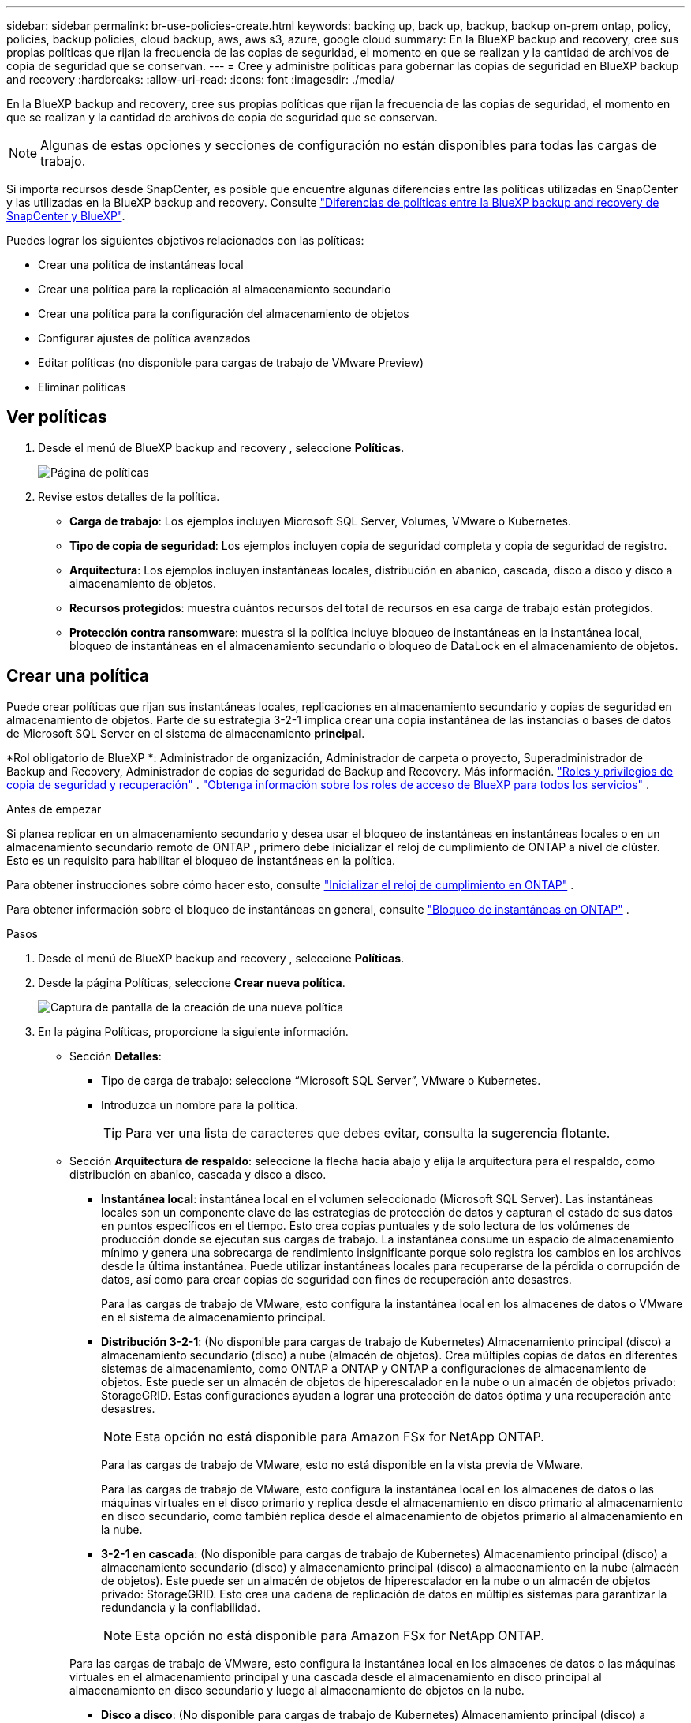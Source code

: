 ---
sidebar: sidebar 
permalink: br-use-policies-create.html 
keywords: backing up, back up, backup, backup on-prem ontap, policy, policies, backup policies, cloud backup, aws, aws s3, azure, google cloud 
summary: En la BlueXP backup and recovery, cree sus propias políticas que rijan la frecuencia de las copias de seguridad, el momento en que se realizan y la cantidad de archivos de copia de seguridad que se conservan. 
---
= Cree y administre políticas para gobernar las copias de seguridad en BlueXP backup and recovery
:hardbreaks:
:allow-uri-read: 
:icons: font
:imagesdir: ./media/


[role="lead"]
En la BlueXP backup and recovery, cree sus propias políticas que rijan la frecuencia de las copias de seguridad, el momento en que se realizan y la cantidad de archivos de copia de seguridad que se conservan.


NOTE: Algunas de estas opciones y secciones de configuración no están disponibles para todas las cargas de trabajo.

Si importa recursos desde SnapCenter, es posible que encuentre algunas diferencias entre las políticas utilizadas en SnapCenter y las utilizadas en la BlueXP backup and recovery. Consulte link:reference-policy-differences-snapcenter.html["Diferencias de políticas entre la BlueXP backup and recovery de SnapCenter y BlueXP"].

Puedes lograr los siguientes objetivos relacionados con las políticas:

* Crear una política de instantáneas local
* Crear una política para la replicación al almacenamiento secundario
* Crear una política para la configuración del almacenamiento de objetos
* Configurar ajustes de política avanzados
* Editar políticas (no disponible para cargas de trabajo de VMware Preview)
* Eliminar políticas




== Ver políticas

. Desde el menú de BlueXP backup and recovery , seleccione *Políticas*.
+
image:screen-br-policies.png["Página de políticas"]

. Revise estos detalles de la política.
+
** *Carga de trabajo*: Los ejemplos incluyen Microsoft SQL Server, Volumes, VMware o Kubernetes.
** *Tipo de copia de seguridad*: Los ejemplos incluyen copia de seguridad completa y copia de seguridad de registro.
** *Arquitectura*: Los ejemplos incluyen instantáneas locales, distribución en abanico, cascada, disco a disco y disco a almacenamiento de objetos.
** *Recursos protegidos*: muestra cuántos recursos del total de recursos en esa carga de trabajo están protegidos.
** *Protección contra ransomware*: muestra si la política incluye bloqueo de instantáneas en la instantánea local, bloqueo de instantáneas en el almacenamiento secundario o bloqueo de DataLock en el almacenamiento de objetos.






== Crear una política

Puede crear políticas que rijan sus instantáneas locales, replicaciones en almacenamiento secundario y copias de seguridad en almacenamiento de objetos. Parte de su estrategia 3-2-1 implica crear una copia instantánea de las instancias o bases de datos de Microsoft SQL Server en el sistema de almacenamiento *principal*.

*Rol obligatorio de BlueXP *: Administrador de organización, Administrador de carpeta o proyecto, Superadministrador de Backup and Recovery, Administrador de copias de seguridad de Backup and Recovery. Más información. link:reference-roles.html["Roles y privilegios de copia de seguridad y recuperación"] .  https://docs.netapp.com/us-en/bluexp-setup-admin/reference-iam-predefined-roles.html["Obtenga información sobre los roles de acceso de BlueXP para todos los servicios"^] .

.Antes de empezar
Si planea replicar en un almacenamiento secundario y desea usar el bloqueo de instantáneas en instantáneas locales o en un almacenamiento secundario remoto de ONTAP , primero debe inicializar el reloj de cumplimiento de ONTAP a nivel de clúster. Esto es un requisito para habilitar el bloqueo de instantáneas en la política.

Para obtener instrucciones sobre cómo hacer esto, consulte  https://docs.netapp.com/us-en/ontap/snaplock/initialize-complianceclock-task.html["Inicializar el reloj de cumplimiento en ONTAP"^] .

Para obtener información sobre el bloqueo de instantáneas en general, consulte  https://docs.netapp.com/us-en/ontap/snaplock/snapshot-lock-concept.html["Bloqueo de instantáneas en ONTAP"^] .

.Pasos
. Desde el menú de BlueXP backup and recovery , seleccione *Políticas*.
. Desde la página Políticas, seleccione *Crear nueva política*.
+
image:screen-br-policies-new-nodata-vm.png["Captura de pantalla de la creación de una nueva política"]

. En la página Políticas, proporcione la siguiente información.
+
** Sección *Detalles*:
+
*** Tipo de carga de trabajo: seleccione “Microsoft SQL Server”, VMware o Kubernetes.
*** Introduzca un nombre para la política.
+

TIP: Para ver una lista de caracteres que debes evitar, consulta la sugerencia flotante.



** Sección *Arquitectura de respaldo*: seleccione la flecha hacia abajo y elija la arquitectura para el respaldo, como distribución en abanico, cascada y disco a disco.
+
*** *Instantánea local*: instantánea local en el volumen seleccionado (Microsoft SQL Server).  Las instantáneas locales son un componente clave de las estrategias de protección de datos y capturan el estado de sus datos en puntos específicos en el tiempo.  Esto crea copias puntuales y de solo lectura de los volúmenes de producción donde se ejecutan sus cargas de trabajo.  La instantánea consume un espacio de almacenamiento mínimo y genera una sobrecarga de rendimiento insignificante porque solo registra los cambios en los archivos desde la última instantánea.  Puede utilizar instantáneas locales para recuperarse de la pérdida o corrupción de datos, así como para crear copias de seguridad con fines de recuperación ante desastres.
+
Para las cargas de trabajo de VMware, esto configura la instantánea local en los almacenes de datos o VMware en el sistema de almacenamiento principal.

*** *Distribución 3-2-1*: (No disponible para cargas de trabajo de Kubernetes) Almacenamiento principal (disco) a almacenamiento secundario (disco) a nube (almacén de objetos).  Crea múltiples copias de datos en diferentes sistemas de almacenamiento, como ONTAP a ONTAP y ONTAP a configuraciones de almacenamiento de objetos.  Este puede ser un almacén de objetos de hiperescalador en la nube o un almacén de objetos privado: StorageGRID.  Estas configuraciones ayudan a lograr una protección de datos óptima y una recuperación ante desastres.
+

NOTE: Esta opción no está disponible para Amazon FSx for NetApp ONTAP.

+
Para las cargas de trabajo de VMware, esto no está disponible en la vista previa de VMware.

+
Para las cargas de trabajo de VMware, esto configura la instantánea local en los almacenes de datos o las máquinas virtuales en el disco primario y replica desde el almacenamiento en disco primario al almacenamiento en disco secundario, como también replica desde el almacenamiento de objetos primario al almacenamiento en la nube.

*** *3-2-1 en cascada*: (No disponible para cargas de trabajo de Kubernetes) Almacenamiento principal (disco) a almacenamiento secundario (disco) y almacenamiento principal (disco) a almacenamiento en la nube (almacén de objetos).  Este puede ser un almacén de objetos de hiperescalador en la nube o un almacén de objetos privado: StorageGRID.  Esto crea una cadena de replicación de datos en múltiples sistemas para garantizar la redundancia y la confiabilidad.
+

NOTE: Esta opción no está disponible para Amazon FSx for NetApp ONTAP.

+
Para las cargas de trabajo de VMware, esto configura la instantánea local en los almacenes de datos o las máquinas virtuales en el almacenamiento principal y una cascada desde el almacenamiento en disco principal al almacenamiento en disco secundario y luego al almacenamiento de objetos en la nube.

*** *Disco a disco*: (No disponible para cargas de trabajo de Kubernetes) Almacenamiento principal (disco) a almacenamiento secundario (disco).  La estrategia de protección de datos de ONTAP a ONTAP replica datos entre dos sistemas ONTAP para garantizar alta disponibilidad y recuperación ante desastres.  Esto normalmente se logra usando SnapMirror, que admite tanto la replicación sincrónica como la asincrónica.  Este método garantiza que sus datos se actualicen continuamente y estén disponibles en múltiples ubicaciones, lo que proporciona una protección sólida contra la pérdida de datos.
+
Para las cargas de trabajo de VMware, esto configura la instantánea local en los almacenes de datos o VMware en el sistema de almacenamiento principal y luego replica los datos del sistema de almacenamiento en disco principal al sistema de almacenamiento en disco secundario.

*** *Almacenamiento de disco a objeto*: Almacenamiento principal (disco) a la nube (almacenamiento de objetos). Esto replica los datos de un sistema ONTAP a un sistema de almacenamiento de objetos, como AWS S3, Azure Blob Storage o StorageGRID. Esto se logra generalmente con SnapMirror Cloud, que proporciona copias de seguridad incrementales permanentes transfiriendo únicamente los bloques de datos modificados después de la transferencia inicial de referencia. Puede ser un almacén de objetos hiperescalable en la nube o un almacén de objetos privado ( StorageGRID). Este método es ideal para la retención y el archivado de datos a largo plazo, ofreciendo una solución rentable y escalable para la protección de datos.
+
Para las cargas de trabajo de VMWare, esto configura la instantánea local en los almacenes de datos o las máquinas virtuales en el disco primario y la replicación desde el almacenamiento del disco primario al almacenamiento de objetos en la nube.

*** *Distribución de disco a disco*: (No disponible para cargas de trabajo de Kubernetes) Almacenamiento principal (disco) a almacenamiento secundario (disco) y almacenamiento principal (disco) a almacenamiento secundario (disco).
+

NOTE: Puede configurar varias configuraciones secundarias para la opción de distribución de disco a disco.

+
Para las cargas de trabajo de VMware, esto configura el almacenamiento de disco principal en el almacenamiento de disco secundario y replica el almacenamiento de disco principal en el almacenamiento de disco secundario.









=== Crear una política de instantáneas local

Proporcionar información para la instantánea local.

* Seleccione la opción *Añadir programación* para seleccionar la programación o las programaciones de instantáneas. Puede tener un máximo de 5 programaciones.
* *Frecuencia de captura*: Seleccione la frecuencia: horaria, diaria, semanal, mensual o anual. La frecuencia anual no está disponible para cargas de trabajo de Kubernetes.
* *Retención de instantáneas*: ingrese la cantidad de instantáneas que desea conservar.
* *Habilitar copia de seguridad de registros*: (Se aplica a cargas de trabajo de Microsoft SQL Server.  (No disponible para cargas de trabajo de VMware o Kubernetes) Marque la opción para realizar copias de seguridad de los registros y configurar la frecuencia y la retención de las copias de seguridad de los registros.  Para ello es necesario tener ya configurado una copia de seguridad del registro. Ver link:br-start-configure.html["Configurar directorios de registro"] .
* *Proveedor*: (solo cargas de trabajo de Kubernetes) Seleccione el proveedor de almacenamiento que aloja los recursos de la aplicación Kubernetes.
* *Objetivo de respaldo*: (solo cargas de trabajo de Kubernetes) Seleccione el depósito de almacenamiento que aloja los recursos de la aplicación Kubernetes. Las definiciones de recursos de la aplicación en el momento de la instantánea se almacenan en este depósito. Asegúrese de que el depósito sea accesible dentro de su entorno de respaldo.
* Opcionalmente, seleccione *Avanzado* a la derecha del programa para configurar la etiqueta SnapMirror y habilitar el bloqueo de instantáneas (no disponible para cargas de trabajo de Kubernetes).
+
** Etiqueta de SnapMirror : La etiqueta sirve como marcador para transferir una instantánea específica según las reglas de retención de la relación. Al agregar una etiqueta a una instantánea, esta se marca como destino para la replicación de SnapMirror .
** *Desplazamiento desde una hora*: Ingrese la cantidad de minutos que desea desplazar la instantánea desde el inicio de la hora.  Por ejemplo, si ingresa *15*, la instantánea se tomará 15 minutos después de la hora.  Disponible sólo para horarios por hora.
** *Habilitar horas de silencio*: seleccione si desea habilitar horas de silencio.  Las horas de silencio son un período durante el cual no se toman instantáneas, lo que permite realizar mantenimiento u otras operaciones sin interferencia de los procesos de respaldo.  Esto es útil para reducir la carga en el sistema durante períodos de uso pico o ventanas de mantenimiento.  Disponible sólo para horarios por hora.
** *Habilitar bloqueo de instantáneas*: seleccione si desea habilitar instantáneas a prueba de manipulaciones.  Al habilitar esta opción se garantiza que las instantáneas no se puedan eliminar ni modificar hasta que expire el período de retención especificado.  Esta función, que utiliza la tecnología SnapLock , es crucial para proteger sus datos contra ataques de ransomware y garantizar la integridad de los datos.
** *Período de bloqueo de la instantánea*: ingrese la cantidad de días, meses o años que desea bloquear la instantánea.






=== Crear una política para configuraciones secundarias (replicación al almacenamiento secundario)

Proporcionar información para la replicación al almacenamiento secundario.  La información de programación de la configuración de instantáneas locales aparece en la configuración secundaria.  Estas configuraciones no están disponibles para las cargas de trabajo de Kubernetes.

* *Copia de seguridad*: seleccione la frecuencia: horaria, diaria, semanal, mensual o anual.
* *Objetivo de la copia de seguridad*: seleccione el sistema de destino en el almacenamiento secundario para la copia de seguridad.
* *Retención*: Ingrese la cantidad de instantáneas que desea conservar.
* *Habilitar bloqueo de instantáneas*: seleccione si desea habilitar instantáneas a prueba de manipulaciones.
* *Período de bloqueo de la instantánea*: ingrese la cantidad de días, meses o años que desea bloquear la instantánea.
* *Traslado a secundaria*:
+
** La opción *Programación de transferencia ONTAP - En línea* está seleccionada por defecto, lo que indica que las instantáneas se transfieren al sistema de almacenamiento secundario inmediatamente. No es necesario programar la copia de seguridad.
** Otras opciones: Si eliges una transferencia diferida, las transferencias no son inmediatas y puedes establecer un horario.


* * Relación secundaria entre SnapMirror y SnapVault SMAS *: utilice las relaciones secundarias entre SnapMirror y SnapVault SMAS para las cargas de trabajo de SQL Server.




=== Crear una política para la configuración del almacenamiento de objetos

Proporcione información para la copia de seguridad en el almacenamiento de objetos. Esta configuración se denomina "Configuración de copia de seguridad" para las cargas de trabajo de Kubernetes.


NOTE: Los campos que aparecen difieren según el proveedor y la arquitectura seleccionados.



==== Crear una política para el almacenamiento de objetos de AWS

Introduzca información en estos campos:

* *Proveedor*: Seleccione *AWS*.
* *Cuenta de AWS*: seleccione la cuenta de AWS.
* Destino de copia de seguridad: Seleccione un destino de almacenamiento de objetos de S3 registrado. Asegúrese de que el destino sea accesible en su entorno de copia de seguridad.
* *Espacio IP*: Seleccione el espacio IP que se usará para las copias de seguridad. Esto es útil si tiene varios espacios IP y desea controlar cuál se usa para las copias de seguridad.
* *Configuración de programación*: Seleccione la programación establecida para las instantáneas locales. Puede eliminar una programación, pero no puede agregarla, ya que estas se configuran según la programación de las instantáneas locales.
* *Copias de retención*: Ingrese la cantidad de instantáneas que desea conservar.
* *Ejecutar en*: elija el programa de transferencia de ONTAP para realizar una copia de seguridad de los datos en el almacenamiento de objetos.
* *Ordene sus copias de seguridad por niveles, desde el almacén de objetos hasta el almacenamiento de archivo*: si elige ordenar las copias de seguridad por niveles en el almacenamiento de archivo (por ejemplo, AWS Glacier), seleccione la opción de nivel y la cantidad de días que desea archivar.
* *Habilitar análisis de integridad*: (No disponible para cargas de trabajo de Kubernetes) Seleccione si desea habilitar los análisis de integridad (bloqueo de instantáneas) en el almacenamiento de objetos. Esto garantiza que las copias de seguridad sean válidas y se puedan restaurar correctamente. La frecuencia de los análisis de integridad es de 7 días por defecto. Para proteger sus copias de seguridad de modificaciones o eliminaciones, seleccione la opción *Análisis de integridad*. El análisis se realiza solo en la última instantánea. Puede habilitar o deshabilitar los análisis de integridad en la última instantánea.




==== Crear una política para el almacenamiento de objetos de Microsoft Azure

Introduzca información en estos campos:

* *Proveedor*: Seleccione *Azure*.
* *Suscripción de Azure*: seleccione la suscripción de Azure entre las detectadas.
* *Grupo de recursos de Azure*: seleccione el grupo de recursos de Azure entre los detectados.
* Destino de copia de seguridad: Seleccione un destino de almacenamiento de objetos registrado. Asegúrese de que sea accesible desde su entorno de copia de seguridad.
* *Espacio IP*: Seleccione el espacio IP que se usará para las copias de seguridad. Esto es útil si tiene varios espacios IP y desea controlar cuál se usa para las copias de seguridad.
* *Configuración de programación*: Seleccione la programación establecida para las instantáneas locales. Puede eliminar una programación, pero no puede agregarla, ya que estas se configuran según la programación de las instantáneas locales.
* *Copias de retención*: Ingrese la cantidad de instantáneas que desea conservar.
* *Ejecutar en*: elija el programa de transferencia de ONTAP para realizar una copia de seguridad de los datos en el almacenamiento de objetos.
* *Ordene sus copias de seguridad por niveles, desde el almacén de objetos hasta el almacenamiento de archivo*: si elige ordenar las copias de seguridad por niveles en el almacenamiento de archivo, seleccione la opción de nivel y la cantidad de días que desea archivar.
* *Habilitar análisis de integridad*: (No disponible para cargas de trabajo de Kubernetes) Seleccione si desea habilitar los análisis de integridad (bloqueo de instantáneas) en el almacenamiento de objetos. Esto garantiza que las copias de seguridad sean válidas y se puedan restaurar correctamente. La frecuencia de los análisis de integridad es de 7 días por defecto. Para proteger sus copias de seguridad de modificaciones o eliminaciones, seleccione la opción *Análisis de integridad*. El análisis se realiza solo en la última instantánea. Puede habilitar o deshabilitar los análisis de integridad en la última instantánea.




==== Crear una política para el almacenamiento de objetos StorageGRID

Introduzca información en estos campos:

* *Proveedor*: Selecciona *StorageGRID*.
* Credenciales de StorageGRID : Seleccione las credenciales de StorageGRID detectadas. Estas credenciales se utilizan para acceder al sistema de almacenamiento de objetos de StorageGRID y se ingresaron en la opción Configuración.
* Destino de copia de seguridad: Seleccione un destino de almacenamiento de objetos de S3 registrado. Asegúrese de que el destino sea accesible en su entorno de copia de seguridad.
* *Espacio IP*: Seleccione el espacio IP que se usará para las copias de seguridad. Esto es útil si tiene varios espacios IP y desea controlar cuál se usa para las copias de seguridad.
* *Configuración de programación*: Seleccione la programación establecida para las instantáneas locales. Puede eliminar una programación, pero no puede agregarla, ya que estas se configuran según la programación de las instantáneas locales.
* *Copias de retención*: Ingrese la cantidad de instantáneas que desea conservar para cada frecuencia.
* *Programación de transferencia para almacenamiento de objetos*: (No disponible para cargas de trabajo de Kubernetes) Elija la programación de transferencia de ONTAP para realizar una copia de seguridad de los datos en el almacenamiento de objetos.
* *Habilitar análisis de integridad*: (No disponible para cargas de trabajo de Kubernetes) Seleccione si desea habilitar los análisis de integridad (bloqueo de instantáneas) en el almacenamiento de objetos. Esto garantiza que las copias de seguridad sean válidas y se puedan restaurar correctamente. La frecuencia de los análisis de integridad es de 7 días por defecto. Para proteger sus copias de seguridad de modificaciones o eliminaciones, seleccione la opción *Análisis de integridad*. El análisis se realiza solo en la última instantánea. Puede habilitar o deshabilitar los análisis de integridad en la última instantánea.
* *Ordene sus copias de seguridad por niveles, desde el almacén de objetos hasta el almacenamiento de archivo*: (No disponible para cargas de trabajo de Kubernetes) Si elige ordenar las copias de seguridad por niveles en el almacenamiento de archivo, seleccione la opción de nivel y la cantidad de días que desea archivar.




=== Configurar ajustes avanzados en la política

Opcionalmente, puede configurar opciones avanzadas en la política. Estas opciones están disponibles para todas las arquitecturas de copia de seguridad, incluidas las instantáneas locales, la replicación a almacenamiento secundario y las copias de seguridad a almacenamiento de objetos. Estas opciones no están disponibles para cargas de trabajo de Kubernetes.

image:screen-br-policies-advanced.png["Captura de pantalla de configuración avanzada para las políticas de BlueXP backup and recovery"]

.Pasos
. Desde el menú de BlueXP backup and recovery , seleccione *Políticas*.
. Desde la página Políticas, seleccione *Crear nueva política*.
. En la sección de configuración *Política > Avanzada*, seleccione la flecha hacia abajo y seleccione la opción.
. Proporcione la siguiente información:
+
** *Copia de seguridad de solo copia*: elija una copia de seguridad de solo copia (un tipo de copia de seguridad de Microsoft SQL Server) que le permita realizar una copia de seguridad de sus recursos mediante otra aplicación de copia de seguridad.
** *Configuración del grupo de disponibilidad*: Seleccione las réplicas de copia de seguridad preferidas o especifique una réplica específica. Esta configuración es útil si tiene un grupo de disponibilidad de SQL Server y desea controlar qué réplica se utiliza para las copias de seguridad.
** *Velocidad máxima de transferencia*: Para no limitar el uso del ancho de banda, seleccione *Ilimitado*. Si desea limitar la velocidad de transferencia, seleccione *Limitado* y seleccione el ancho de banda de red entre 1 y 1000 Mbps asignado para subir copias de seguridad al almacenamiento de objetos. De forma predeterminada, ONTAP puede usar un ancho de banda ilimitado para transferir los datos de copia de seguridad desde los volúmenes del entorno de trabajo al almacenamiento de objetos. Si observa que el tráfico de copia de seguridad afecta la carga de trabajo normal de los usuarios, considere reducir el ancho de banda de red utilizado durante la transferencia.
** *Reintentos de copia de seguridad*: (No aplicable a cargas de trabajo de VMware Preview) Para reintentar el trabajo en caso de una falla o interrupción, seleccione *Habilitar reintentos de trabajo durante una falla*.  Introduzca el número máximo de reintentos de trabajos de instantáneas y de copia de seguridad y el intervalo de tiempo de reintento.  El recuento debe ser menor a 10.  Esta configuración es útil si desea asegurarse de que el trabajo de respaldo se vuelva a intentar en caso de una falla o interrupción.
+

TIP: Si la frecuencia de las instantáneas se establece en 1 hora, la demora máxima junto con el recuento de reintentos no debe superar los 45 minutos.

** *Habilitar instantáneas consistentes con VM*: (Se aplica solo a cargas de trabajo de VMware) Seleccione si desea habilitar instantáneas consistentes con VM.  Esto garantiza que las instantáneas recién creadas sean coherentes con el estado de la máquina virtual en el momento de la instantánea.  Esto es útil para garantizar que las copias de seguridad se puedan restaurar correctamente y que los datos estén en un estado consistente.  Esto no se aplica a las instantáneas existentes.




* *Análisis de ransomware*: seleccione si desea habilitar el análisis de ransomware en cada depósito.  Esto requiere el bloqueo de DataLock en el almacenamiento de objetos.  Introduzca la frecuencia del escaneo en días.  Esta opción se aplica al almacenamiento de objetos de AWS y Microsoft Azure.  Tenga en cuenta que esta opción puede generar cargos adicionales, según el proveedor de la nube.


* *Verificación de copia de seguridad*: (No aplicable a cargas de trabajo de VMware Preview) Seleccione si desea habilitar la verificación de copia de seguridad y si la desea de inmediato o más tarde.  Esta función garantiza que las copias de seguridad sean válidas y puedan restaurarse correctamente.  Le recomendamos que habilite esta opción para garantizar la integridad de sus copias de seguridad.  De forma predeterminada, la verificación de copia de seguridad se ejecuta desde el almacenamiento secundario si este está configurado.  Si no se configura el almacenamiento secundario, la verificación de la copia de seguridad se ejecuta desde el almacenamiento principal.
+
image:screen-br-policies-advanced-more-backup-verification.png["Captura de pantalla de la configuración de verificación de respaldo para las políticas de BlueXP backup and recovery"]

+
Además, configure las siguientes opciones:

+
** Verificación *Diaria*, *Semanal*, *Mensual* o *Anual*: Si selecciona *Más tarde* como verificación de la copia de seguridad, seleccione la frecuencia de verificación. Esto garantiza que las copias de seguridad se revisen periódicamente para garantizar su integridad y se puedan restaurar correctamente.
** *Etiquetas de copia de seguridad*: Introduzca una etiqueta para la copia de seguridad. Esta etiqueta se utiliza para identificar la copia de seguridad en el sistema y puede ser útil para el seguimiento y la gestión de copias de seguridad.
** *Comprobación de consistencia de la base de datos*: (No aplicable a cargas de trabajo de VMware Preview) Seleccione si desea habilitar las comprobaciones de consistencia de la base de datos.  Esta opción garantiza que las bases de datos estén en un estado consistente antes de realizar la copia de seguridad, lo que es crucial para garantizar la integridad de los datos.
** *Verificar copias de seguridad de registros*: (No aplicable a cargas de trabajo de VMware Preview) Seleccione si desea verificar las copias de seguridad de registros.  Seleccione el servidor de verificación.  Si eligió disco a disco o 3-2-1, seleccione también la ubicación de almacenamiento de verificación.  Esta opción garantiza que las copias de seguridad de los registros sean válidas y se puedan restaurar correctamente, lo que es importante para mantener la integridad de sus bases de datos.


* *Redes*: Seleccione la interfaz de red que se usará para las copias de seguridad. Esto es útil si tiene varias interfaces de red y desea controlar cuál se usa para las copias de seguridad.
+
** *Espacio IP*: Seleccione el espacio IP que se usará para las copias de seguridad. Esto es útil si tiene varios espacios IP y desea controlar cuál se usa para las copias de seguridad.
** Configuración de endpoint privado: Si utiliza un endpoint privado para su almacenamiento de objetos, seleccione la configuración que se usará para las operaciones de copia de seguridad. Esto resulta útil si desea garantizar que las copias de seguridad se transfieran de forma segura a través de una conexión de red privada.


* *Notificación*: Seleccione si desea habilitar las notificaciones por correo electrónico para las operaciones de copia de seguridad. Esto es útil si desea recibir notificaciones cuando una operación de copia de seguridad se inicia, se completa o falla.
* *Discos independientes*: (aplicable a cargas de trabajo de VMware Preview) Marque esta opción para incluir en la copia de seguridad cualquier almacén de datos con discos independientes que contengan datos temporales.  Un disco independiente es un disco de VM que no está incluido en las instantáneas de VMware.


* * Formato de SnapMirror y SnapMirror *: de manera opcional, ingrese su propio nombre de instantánea en una política que rija las copias de seguridad de las cargas de trabajo de Microsoft SQL Server.  Introduzca el formato y el texto personalizado.  Si elige realizar una copia de seguridad en un almacenamiento secundario, también puede agregar un prefijo y un sufijo de volumen SnapMirror .
+
image:screen-br-sql-policy-create-advanced-snapmirror.png["Captura de pantalla de la configuración del formato de instantáneas y SnapMirror para las políticas de BlueXP backup and recovery"]





== Editar una política

Puede editar la arquitectura de respaldo, la frecuencia de respaldo, la política de retención y otras configuraciones para una política.


NOTE: Esta función no está disponible para las cargas de trabajo de VMware Preview.

Puede agregar otro nivel de protección al editar una política, pero no puede eliminarlo. Por ejemplo, si la política solo protege instantáneas locales, puede agregar replicación al almacenamiento secundario o copias de seguridad al almacenamiento de objetos. Si tiene instantáneas locales y replicación, puede agregar almacenamiento de objetos. Sin embargo, si tiene instantáneas locales, replicación y almacenamiento de objetos, no puede eliminar ninguno de estos niveles.

Si está editando una política que realiza copias de seguridad en el almacenamiento de objetos, puede habilitar el archivado.

Si importó recursos desde SnapCenter, es posible que encuentre algunas diferencias entre las políticas utilizadas en SnapCenter y las utilizadas en la BlueXP backup and recovery. Consulte link:reference-policy-differences-snapcenter.html["Diferencias de políticas entre la BlueXP backup and recovery de SnapCenter y BlueXP"].

.Rol BlueXP requerido
Administrador de la organización o administrador de la carpeta o del proyecto.  https://docs.netapp.com/us-en/bluexp-setup-admin/reference-iam-predefined-roles.html["Obtenga información sobre los roles de acceso de BlueXP para todos los servicios"^] .

.Pasos
. En BlueXP, vaya a *Protección* > *Copia de seguridad y recuperación*.
. Seleccione la pestaña *Políticas*.
. Seleccione la política que desea editar.
. Seleccione las *Acciones* image:icon-action.png["El icono Actions"] icono y seleccione *Editar*.




== Eliminar una política

Puedes eliminar una política si ya no la necesitas.


TIP: No se puede eliminar una política asociada a una carga de trabajo.

.Pasos
. En BlueXP, vaya a *Protección* > *Copia de seguridad y recuperación*.
. Seleccione la pestaña *Políticas*.
. Seleccione la política que desea eliminar.
. Seleccione las *Acciones* image:icon-action.png["El icono Actions"] icono y seleccione *Eliminar*.
. Revise la información en el cuadro de diálogo de confirmación y seleccione *Eliminar*.

